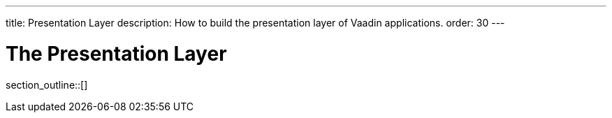 ---
title: Presentation Layer
description: How to build the presentation layer of Vaadin applications.
order: 30
---

= The Presentation Layer

//Vaadin applications consist of two <<{articles}/building-apps/architecture/layers#,conceptual layers>>: the presentation layer, and the <<{articles}/building-apps/application-layer#,application layer>>. The presentation layer contains the user interface, and the application layer everything else in the application.

// TODO Finish the introduction

//== Topics

section_outline::[]